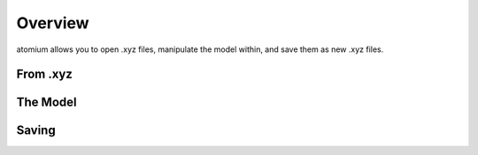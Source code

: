 Overview
--------

atomium allows you to open .xyz files, manipulate the model within, and save
them as new .xyz files.

From .xyz
~~~~~~~~~

The Model
~~~~~~~~~

Saving
~~~~~~
